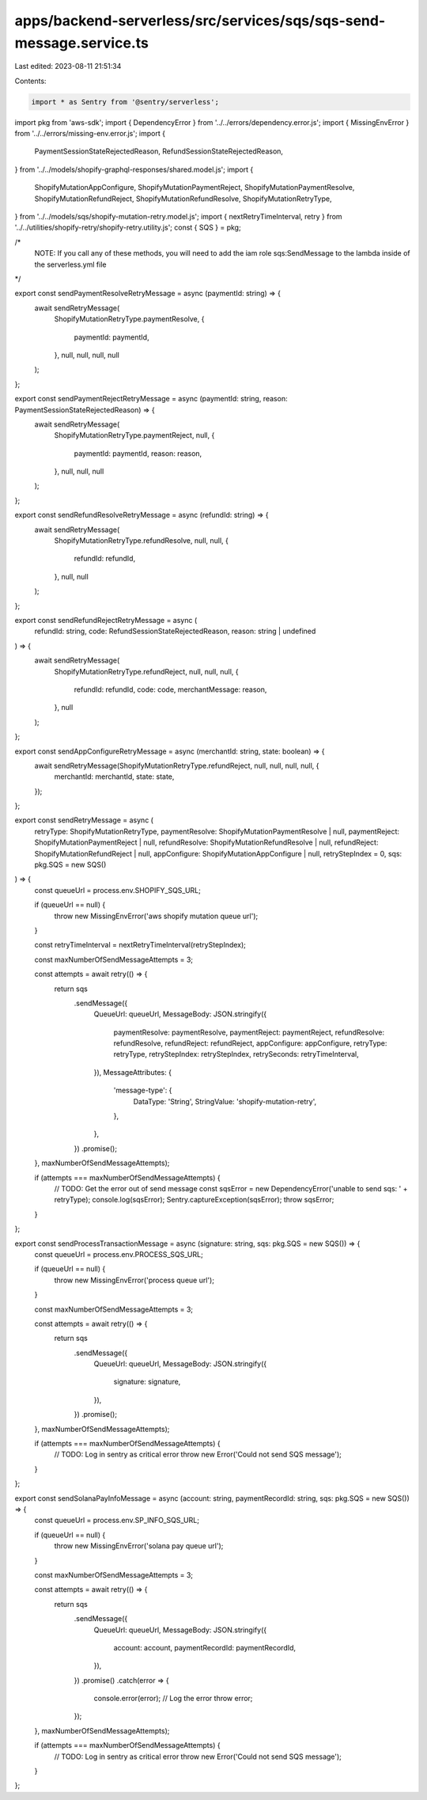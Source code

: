 apps/backend-serverless/src/services/sqs/sqs-send-message.service.ts
====================================================================

Last edited: 2023-08-11 21:51:34

Contents:

.. code-block:: ts

    import * as Sentry from '@sentry/serverless';
import pkg from 'aws-sdk';
import { DependencyError } from '../../errors/dependency.error.js';
import { MissingEnvError } from '../../errors/missing-env.error.js';
import {
    PaymentSessionStateRejectedReason,
    RefundSessionStateRejectedReason,
} from '../../models/shopify-graphql-responses/shared.model.js';
import {
    ShopifyMutationAppConfigure,
    ShopifyMutationPaymentReject,
    ShopifyMutationPaymentResolve,
    ShopifyMutationRefundReject,
    ShopifyMutationRefundResolve,
    ShopifyMutationRetryType,
} from '../../models/sqs/shopify-mutation-retry.model.js';
import { nextRetryTimeInterval, retry } from '../../utilities/shopify-retry/shopify-retry.utility.js';
const { SQS } = pkg;

/*
    NOTE: If you call any of these methods, you will need to add the iam role sqs:SendMessage
    to the lambda inside of the serverless.yml file
*/

export const sendPaymentResolveRetryMessage = async (paymentId: string) => {
    await sendRetryMessage(
        ShopifyMutationRetryType.paymentResolve,
        {
            paymentId: paymentId,
        },
        null,
        null,
        null,
        null
    );
};

export const sendPaymentRejectRetryMessage = async (paymentId: string, reason: PaymentSessionStateRejectedReason) => {
    await sendRetryMessage(
        ShopifyMutationRetryType.paymentReject,
        null,
        {
            paymentId: paymentId,
            reason: reason,
        },
        null,
        null,
        null
    );
};

export const sendRefundResolveRetryMessage = async (refundId: string) => {
    await sendRetryMessage(
        ShopifyMutationRetryType.refundResolve,
        null,
        null,
        {
            refundId: refundId,
        },
        null,
        null
    );
};

export const sendRefundRejectRetryMessage = async (
    refundId: string,
    code: RefundSessionStateRejectedReason,
    reason: string | undefined
) => {
    await sendRetryMessage(
        ShopifyMutationRetryType.refundReject,
        null,
        null,
        null,
        {
            refundId: refundId,
            code: code,
            merchantMessage: reason,
        },
        null
    );
};

export const sendAppConfigureRetryMessage = async (merchantId: string, state: boolean) => {
    await sendRetryMessage(ShopifyMutationRetryType.refundReject, null, null, null, null, {
        merchantId: merchantId,
        state: state,
    });
};

export const sendRetryMessage = async (
    retryType: ShopifyMutationRetryType,
    paymentResolve: ShopifyMutationPaymentResolve | null,
    paymentReject: ShopifyMutationPaymentReject | null,
    refundResolve: ShopifyMutationRefundResolve | null,
    refundReject: ShopifyMutationRefundReject | null,
    appConfigure: ShopifyMutationAppConfigure | null,
    retryStepIndex = 0,
    sqs: pkg.SQS = new SQS()
) => {
    const queueUrl = process.env.SHOPIFY_SQS_URL;

    if (queueUrl == null) {
        throw new MissingEnvError('aws shopify mutation queue url');
    }

    const retryTimeInterval = nextRetryTimeInterval(retryStepIndex);

    const maxNumberOfSendMessageAttempts = 3;

    const attempts = await retry(() => {
        return sqs
            .sendMessage({
                QueueUrl: queueUrl,
                MessageBody: JSON.stringify({
                    paymentResolve: paymentResolve,
                    paymentReject: paymentReject,
                    refundResolve: refundResolve,
                    refundReject: refundReject,
                    appConfigure: appConfigure,
                    retryType: retryType,
                    retryStepIndex: retryStepIndex,
                    retrySeconds: retryTimeInterval,
                }),
                MessageAttributes: {
                    'message-type': {
                        DataType: 'String',
                        StringValue: 'shopify-mutation-retry',
                    },
                },
            })
            .promise();
    }, maxNumberOfSendMessageAttempts);

    if (attempts === maxNumberOfSendMessageAttempts) {
        // TODO: Get the error out of send message
        const sqsError = new DependencyError('unable to send sqs: ' + retryType);
        console.log(sqsError);
        Sentry.captureException(sqsError);
        throw sqsError;
    }
};

export const sendProcessTransactionMessage = async (signature: string, sqs: pkg.SQS = new SQS()) => {
    const queueUrl = process.env.PROCESS_SQS_URL;

    if (queueUrl == null) {
        throw new MissingEnvError('process queue url');
    }

    const maxNumberOfSendMessageAttempts = 3;

    const attempts = await retry(() => {
        return sqs
            .sendMessage({
                QueueUrl: queueUrl,
                MessageBody: JSON.stringify({
                    signature: signature,
                }),
            })
            .promise();
    }, maxNumberOfSendMessageAttempts);

    if (attempts === maxNumberOfSendMessageAttempts) {
        // TODO: Log in sentry as critical error
        throw new Error('Could not send SQS message');
    }
};

export const sendSolanaPayInfoMessage = async (account: string, paymentRecordId: string, sqs: pkg.SQS = new SQS()) => {
    const queueUrl = process.env.SP_INFO_SQS_URL;

    if (queueUrl == null) {
        throw new MissingEnvError('solana pay queue url');
    }

    const maxNumberOfSendMessageAttempts = 3;

    const attempts = await retry(() => {
        return sqs
            .sendMessage({
                QueueUrl: queueUrl,
                MessageBody: JSON.stringify({
                    account: account,
                    paymentRecordId: paymentRecordId,
                }),
            })
            .promise()
            .catch(error => {
                console.error(error); // Log the error
                throw error;
            });
    }, maxNumberOfSendMessageAttempts);

    if (attempts === maxNumberOfSendMessageAttempts) {
        // TODO: Log in sentry as critical error
        throw new Error('Could not send SQS message');
    }
};


